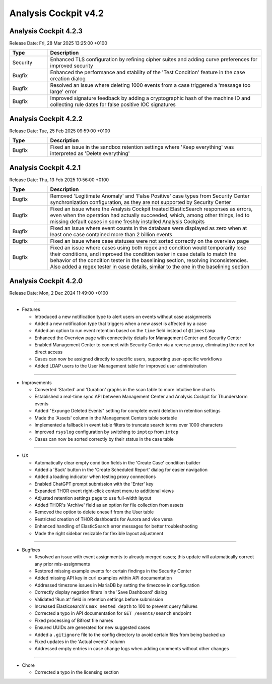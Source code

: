 .. Index:: 4.2 Changes

Analysis Cockpit v4.2
---------------------

Analysis Cockpit 4.2.3
######################

Release Date: Fri, 28 Mar 2025 13:25:00 +0100

.. list-table::
    :header-rows: 1
    :widths: 15, 85

    * - Type
      - Description
    * - Security
      - Enhanced TLS configuration by refining cipher suites and adding curve preferences for improved security
    * - Bugfix
      - Enhanced the performance and stability of the 'Test Condition' feature in the case creation dialog
    * - Bugfix
      - Resolved an issue where deleting 1000 events from a case triggered a 'message too large' error
    * - Bugfix
      - Improved signature feedback by adding a cryptographic hash of the machine ID and collecting rule dates for false positive IOC signatures

Analysis Cockpit 4.2.2
######################

Release Date: Tue, 25 Feb 2025 09:59:00 +0100

.. list-table::
    :header-rows: 1
    :widths: 15, 85

    * - Type
      - Description
    * - Bugfix
      - Fixed an issue in the sandbox retention settings where 'Keep everything' was interpreted as 'Delete everything'

Analysis Cockpit 4.2.1
######################

Release Date: Thu, 13 Feb 2025 10:56:00 +0100

.. list-table::
    :header-rows: 1
    :widths: 15, 85

    * - Type
      - Description
    * - Bugfix
      - Removed 'Legitimate Anomaly' and 'False Positive' case types from Security Center synchronization configuration, as they are not supported by Security Center
    * - Bugfix
      - Fixed an issue where the Analysis Cockpit treated ElasticSearch responses as errors, even when the operation had actually succeeded, which, among other things, led to missing default cases in some freshly installed Analysis Cockpits
    * - Bugfix
      - Fixed an issue where event counts in the database were displayed as zero when at least one case contained more than 2 billion events
    * - Bugfix
      - Fixed an issue where case statuses were not sorted correctly on the overview page
    * - Bugfix
      - Fixed an issue where cases using both regex and condition would temporarily lose their conditions, and improved the condition tester in case details to match the behavior of the condition tester in the baselining section, resolving inconsistencies. Also added a regex tester in case details, similar to the one in the baselining section

Analysis Cockpit 4.2.0
######################

Release Date: Mon,  2 Dec 2024 11:49:00 +0100

----

* Features

  - Introduced a new notification type to alert users on events without case assignments
  - Added a new notification type that triggers when a new asset is affected by a case
  - Added an option to run event retention based on the ``time`` field instead of ``@timestamp``
  - Enhanced the Overview page with connectivity details for Management Center and Security Center
  - Enabled Management Center to connect with Security Center via a reverse proxy, eliminating the need for direct access
  - Cases can now be assigned directly to specific users, supporting user-specific workflows
  - Added LDAP users to the User Management table for improved user administration

----

* Improvements

  - Converted 'Started' and 'Duration' graphs in the scan table to more intuitive line charts
  - Established a real-time sync API between Management Center and Analysis Cockpit for Thunderstorm events
  - Added "Expunge Deleted Events" setting for complete event deletion in retention settings
  - Made the 'Assets' column in the Management Centers table sortable
  - Implemented a fallback in event table filters to truncate search terms over 1000 characters
  - Improved ``rsyslog`` configuration by switching to ``imptcp`` from ``imtcp``
  - Cases can now be sorted correctly by their status in the case table

----

* UX

  - Automatically clear empty condition fields in the 'Create Case' condition builder
  - Added a 'Back' button in the 'Create Scheduled Report' dialog for easier navigation
  - Added a loading indicator when testing proxy connections
  - Enabled ChatGPT prompt submission with the 'Enter' key
  - Expanded THOR event right-click context menu to additional views
  - Adjusted retention settings page to use full-width layout
  - Added THOR's 'Archive' field as an option for file collection from assets
  - Removed the option to delete oneself from the User table
  - Restricted creation of THOR dashboards for Aurora and vice versa
  - Enhanced handling of ElasticSearch error messages for better troubleshooting
  - Made the right sidebar resizable for flexible layout adjustment

----

* Bugfixes

  - Resolved an issue with event assignments to already merged cases; this update will automatically correct any prior mis-assignments
  - Restored missing example events for certain findings in the Security Center
  - Added missing API key in curl examples within API documentation
  - Addressed timezone issues in MariaDB by setting the timezone in configuration
  - Correctly display negation filters in the 'Save Dashboard' dialog
  - Validated 'Run at' field in retention settings before submission
  - Increased Elasticsearch's ``max_nested_depth`` to 100 to prevent query failures
  - Corrected a typo in API documentation for ``GET /events/search`` endpoint
  - Fixed processing of Bifrost file names
  - Ensured UUIDs are generated for new suggested cases
  - Added a ``.gitignore`` file to the config directory to avoid certain files from being backed up
  - Fixed updates in the 'Actual events' column
  - Addressed empty entries in case change logs when adding comments without other changes

----

* Chore

  - Corrected a typo in the licensing section